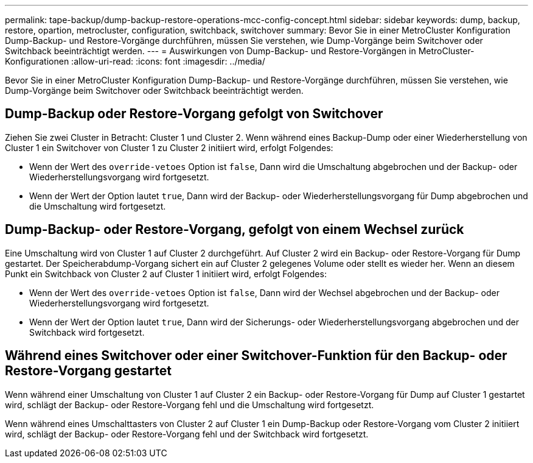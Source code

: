 ---
permalink: tape-backup/dump-backup-restore-operations-mcc-config-concept.html 
sidebar: sidebar 
keywords: dump, backup, restore, opartion, metrocluster, configuration, switchback, switchover 
summary: Bevor Sie in einer MetroCluster Konfiguration Dump-Backup- und Restore-Vorgänge durchführen, müssen Sie verstehen, wie Dump-Vorgänge beim Switchover oder Switchback beeinträchtigt werden. 
---
= Auswirkungen von Dump-Backup- und Restore-Vorgängen in MetroCluster-Konfigurationen
:allow-uri-read: 
:icons: font
:imagesdir: ../media/


[role="lead"]
Bevor Sie in einer MetroCluster Konfiguration Dump-Backup- und Restore-Vorgänge durchführen, müssen Sie verstehen, wie Dump-Vorgänge beim Switchover oder Switchback beeinträchtigt werden.



== Dump-Backup oder Restore-Vorgang gefolgt von Switchover

Ziehen Sie zwei Cluster in Betracht: Cluster 1 und Cluster 2. Wenn während eines Backup-Dump oder einer Wiederherstellung von Cluster 1 ein Switchover von Cluster 1 zu Cluster 2 initiiert wird, erfolgt Folgendes:

* Wenn der Wert des `override-vetoes` Option ist `false`, Dann wird die Umschaltung abgebrochen und der Backup- oder Wiederherstellungsvorgang wird fortgesetzt.
* Wenn der Wert der Option lautet `true`, Dann wird der Backup- oder Wiederherstellungsvorgang für Dump abgebrochen und die Umschaltung wird fortgesetzt.




== Dump-Backup- oder Restore-Vorgang, gefolgt von einem Wechsel zurück

Eine Umschaltung wird von Cluster 1 auf Cluster 2 durchgeführt. Auf Cluster 2 wird ein Backup- oder Restore-Vorgang für Dump gestartet. Der Speicherabdump-Vorgang sichert ein auf Cluster 2 gelegenes Volume oder stellt es wieder her. Wenn an diesem Punkt ein Switchback von Cluster 2 auf Cluster 1 initiiert wird, erfolgt Folgendes:

* Wenn der Wert des `override-vetoes` Option ist `false`, Dann wird der Wechsel abgebrochen und der Backup- oder Wiederherstellungsvorgang wird fortgesetzt.
* Wenn der Wert der Option lautet `true`, Dann wird der Sicherungs- oder Wiederherstellungsvorgang abgebrochen und der Switchback wird fortgesetzt.




== Während eines Switchover oder einer Switchover-Funktion für den Backup- oder Restore-Vorgang gestartet

Wenn während einer Umschaltung von Cluster 1 auf Cluster 2 ein Backup- oder Restore-Vorgang für Dump auf Cluster 1 gestartet wird, schlägt der Backup- oder Restore-Vorgang fehl und die Umschaltung wird fortgesetzt.

Wenn während eines Umschalttasters von Cluster 2 auf Cluster 1 ein Dump-Backup oder Restore-Vorgang vom Cluster 2 initiiert wird, schlägt der Backup- oder Restore-Vorgang fehl und der Switchback wird fortgesetzt.
